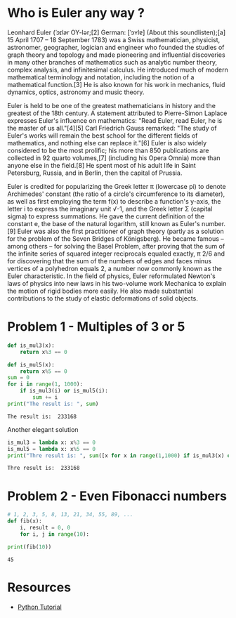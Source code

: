 * Who is Euler any way ?
Leonhard Euler (/ˈɔɪlər/ OY-lər;[2] German: [ˈɔʏlɐ] (About this soundlisten);[a] 15 April 1707 – 18 September 1783) was a Swiss mathematician, physicist, astronomer, geographer, logician and engineer who founded the studies of graph theory and topology and made pioneering and influential discoveries in many other branches of mathematics such as analytic number theory, complex analysis, and infinitesimal calculus. He introduced much of modern mathematical terminology and notation, including the notion of a mathematical function.[3] He is also known for his work in mechanics, fluid dynamics, optics, astronomy and music theory.

#+html: <p align="center">
#+html: <img src="./img/Leonhard_Euler.jpg" alt="Leonhard Euler" width="250" align="center">
#+html: </p>

Euler is held to be one of the greatest mathematicians in history and the greatest of the 18th century. A statement attributed to Pierre-Simon Laplace expresses Euler's influence on mathematics: "Read Euler, read Euler, he is the master of us all."[4][5] Carl Friedrich Gauss remarked: "The study of Euler's works will remain the best school for the different fields of mathematics, and nothing else can replace it."[6] Euler is also widely considered to be the most prolific; his more than 850 publications are collected in 92 quarto volumes,[7] (including his Opera Omnia) more than anyone else in the field.[8] He spent most of his adult life in Saint Petersburg, Russia, and in Berlin, then the capital of Prussia.

Euler is credited for popularizing the Greek letter π (lowercase pi) to denote Archimedes' constant (the ratio of a circle's circumference to its diameter), as well as first employing the term f(x) to describe a function's y-axis, the letter i to express the imaginary unit √-1, and the Greek letter Σ (capital sigma) to express summations. He gave the current definition of the constant e, the base of the natural logarithm, still known as Euler's number.[9] Euler was also the first practitioner of graph theory (partly as a solution for the problem of the Seven Bridges of Königsberg). He became famous – among others – for solving the Basel Problem, after proving that the sum of the infinite series of squared integer reciprocals equaled exactly, π 2/6 and for discovering that the sum of the numbers of edges and faces minus vertices of a polyhedron equals 2, a number now commonly known as the Euler characteristic. In the field of physics, Euler reformulated Newton's laws of physics into new laws in his two-volume work Mechanica to explain the motion of rigid bodies more easily. He also made substantial contributions to the study of elastic deformations of solid objects.
* Problem 1 - Multiples of 3 or 5
#+begin_src python :results output :exports both
  def is_mul3(x):
      return x%3 == 0
  
  def is_mul5(x):
      return x%5 == 0
  sum = 0
  for i in range(1, 1000):
      if is_mul3(i) or is_mul5(i):
          sum += i
  print("The result is: ", sum)
#+end_src

#+RESULTS:
: The result is:  233168
Another elegant solution
#+begin_src python :results output :exports both
  is_mul3 = lambda x: x%3 == 0
  is_mul5 = lambda x: x%5 == 0
  print("Thre result is: ", sum([x for x in range(1,1000) if is_mul3(x) or is_mul5(x)]))
#+end_src

#+RESULTS:
: Thre result is:  233168
* Problem 2 - Even Fibonacci numbers
#+begin_src python :results output :exports both
  # 1, 2, 3, 5, 8, 13, 21, 34, 55, 89, ...
  def fib(x):
      i, result = 0, 0
      for i, j in range(10):
  
  print(fib(10))
#+end_src

#+RESULTS:
: 45

* Resources
- [[https://www.w3schools.com/python/default.asp][Python Tutorial]]
